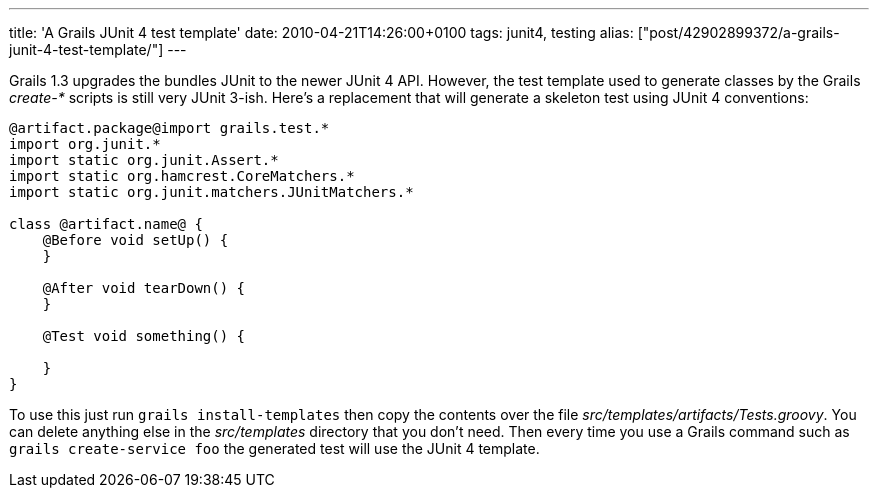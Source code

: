 ---
title: 'A Grails JUnit 4 test template'
date: 2010-04-21T14:26:00+0100
tags: junit4, testing
alias: ["post/42902899372/a-grails-junit-4-test-template/"]
---

Grails 1.3 upgrades the bundles JUnit to the newer JUnit 4 API. However, the test template used to generate classes by the Grails _create-*_ scripts is still very JUnit 3-ish. Here's a replacement that will generate a skeleton test using JUnit 4 conventions:

------------------------------------------------
@artifact.package@import grails.test.*
import org.junit.*
import static org.junit.Assert.*
import static org.hamcrest.CoreMatchers.*
import static org.junit.matchers.JUnitMatchers.*

class @artifact.name@ {
    @Before void setUp() {
    }

    @After void tearDown() {
    }

    @Test void something() {

    }
}
------------------------------------------------

To use this just run `grails install-templates` then copy the contents over the file _src/templates/artifacts/Tests.groovy_. You can delete anything else in the _src/templates_ directory that you don't need. Then every time you use a Grails command such as `grails create-service foo` the generated test will use the JUnit 4 template.
